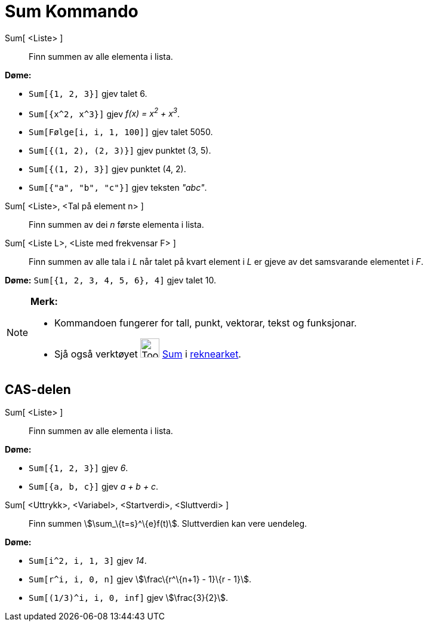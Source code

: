 = Sum Kommando
:page-en: commands/Sum
ifdef::env-github[:imagesdir: /nn/modules/ROOT/assets/images]

Sum[ <Liste> ]::
  Finn summen av alle elementa i lista.

[EXAMPLE]
====

*Døme:*

* `++Sum[{1, 2, 3}]++` gjev talet 6.
* `++Sum[{x^2,  x^3}]++` gjev _f(x) = x^2^ + x^3^_.
* `++Sum[Følge[i, i, 1, 100]]++` gjev talet 5050.
* `++Sum[{(1, 2), (2, 3)}]++` gjev punktet (3, 5).
* `++Sum[{(1, 2), 3}]++` gjev punktet (4, 2).
* `++Sum[{"a", "b", "c"}]++` gjev teksten _"abc"_.

====

Sum[ <Liste>, <Tal på element n> ]::
  Finn summen av dei _n_ første elementa i lista.
Sum[ <Liste L>, <Liste med frekvensar F> ]::
  Finn summen av alle tala i _L_ når talet på kvart element i _L_ er gjeve av det samsvarande elementet i _F_.

[EXAMPLE]
====

*Døme:* `++Sum[{1, 2, 3, 4, 5, 6}, 4]++` gjev talet 10.

====

[NOTE]
====

*Merk:*

* Kommandoen fungerer for tall, punkt, vektorar, tekst og funksjonar.
* Sjå også verktøyet image:Tool_Sum.gif[Tool Sum.gif,width=32,height=32] xref:/tools/Sum.adoc[Sum] i
xref:/Rekneark.adoc[reknearket].

====

== CAS-delen

Sum[ <Liste> ]::
  Finn summen av alle elementa i lista.

[EXAMPLE]
====

*Døme:*

* `++Sum[{1, 2, 3}]++` gjev _6_.
* `++Sum[{a, b, c}]++` gjev _a + b + c_.

====

Sum[ <Uttrykk>, <Variabel>, <Startverdi>, <Sluttverdi> ]::
  Finn summen stem:[\sum_\{t=s}^\{e}f(t)]. Sluttverdien kan vere uendeleg.

[EXAMPLE]
====

*Døme:*

* `++Sum[i^2, i, 1, 3]++` gjev _14_.
* `++Sum[r^i, i, 0, n]++` gjev stem:[\frac\{r^\{n+1} - 1}\{r - 1}].
* `++Sum[(1/3)^i, i, 0, inf]++` gjev stem:[\frac{3}{2}].

====
